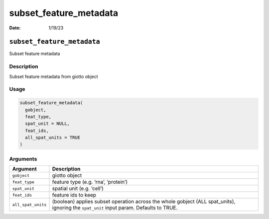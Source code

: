 =======================
subset_feature_metadata
=======================

:Date: 1/19/23

``subset_feature_metadata``
===========================

Subset feature metadata

Description
-----------

Subset feature metadata from giotto object

Usage
-----

.. code:: r

   subset_feature_metadata(
     gobject,
     feat_type,
     spat_unit = NULL,
     feat_ids,
     all_spat_units = TRUE
   )

Arguments
---------

+-------------------------------+--------------------------------------+
| Argument                      | Description                          |
+===============================+======================================+
| ``gobject``                   | giotto object                        |
+-------------------------------+--------------------------------------+
| ``feat_type``                 | feature type (e.g. ‘rna’, ‘protein’) |
+-------------------------------+--------------------------------------+
| ``spat_unit``                 | spatial unit (e.g. ‘cell’)           |
+-------------------------------+--------------------------------------+
| ``feat_ids``                  | feature ids to keep                  |
+-------------------------------+--------------------------------------+
| ``all_spat_units``            | (boolean) applies subset operation   |
|                               | across the whole gobject (ALL        |
|                               | spat_units), ignoring the            |
|                               | ``spat_unit`` input param. Defaults  |
|                               | to TRUE.                             |
+-------------------------------+--------------------------------------+
